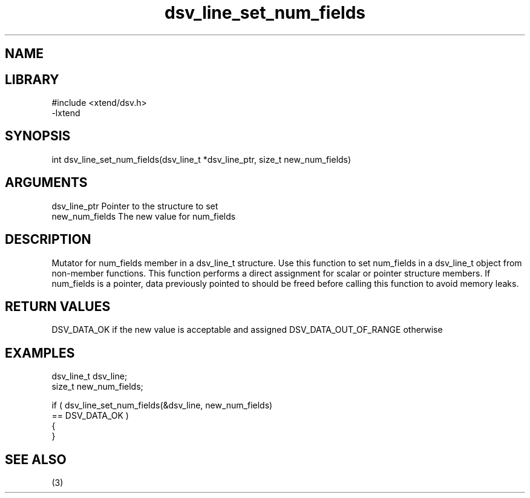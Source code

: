 \" Generated by c2man from dsv_line_set_num_fields.c
.TH dsv_line_set_num_fields 3

.SH NAME


.SH LIBRARY
\" Indicate #includes, library name, -L and -l flags
.nf
.na
#include <xtend/dsv.h>
-lxtend
.ad
.fi

\" Convention:
\" Underline anything that is typed verbatim - commands, etc.
.SH SYNOPSIS
.nf
.na
int     dsv_line_set_num_fields(dsv_line_t *dsv_line_ptr, size_t new_num_fields)
.ad
.fi

.SH ARGUMENTS
.nf
.na
dsv_line_ptr    Pointer to the structure to set
new_num_fields  The new value for num_fields
.ad
.fi

.SH DESCRIPTION

Mutator for num_fields member in a dsv_line_t structure.
Use this function to set num_fields in a dsv_line_t object
from non-member functions.  This function performs a direct
assignment for scalar or pointer structure members.  If
num_fields is a pointer, data previously pointed to should
be freed before calling this function to avoid memory
leaks.

.SH RETURN VALUES

DSV_DATA_OK if the new value is acceptable and assigned
DSV_DATA_OUT_OF_RANGE otherwise

.SH EXAMPLES
.nf
.na

dsv_line_t      dsv_line;
size_t          new_num_fields;

if ( dsv_line_set_num_fields(&dsv_line, new_num_fields)
        == DSV_DATA_OK )
{
}
.ad
.fi

.SH SEE ALSO

(3)

